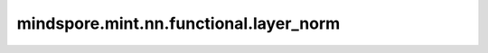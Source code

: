 mindspore.mint.nn.functional.layer_norm
=========================================

.. py:function:: mindspore.mint.nn.functional.layer_norm(input, normalized_shape, weight=None, bias=None, eps=1e-5)

    在mini-batch输入上应用层归一化（Layer Normalization）。

    层归一化在递归神经网络中被广泛的应用。适用单个训练用例的mini-batch输入上应用归一化，详见论文 `Layer Normalization <https://arxiv.org/pdf/1607.06450.pdf>`_ 。

    与批归一化（Batch Normalization）不同，层归一化在训练和测试时执行完全相同的计算。
    应用于所有通道和像素，即使batch_size=1也适用。公式如下：

    .. math::
        y = \frac{x - \mathrm{E}[x]}{\sqrt{\mathrm{Var}[x] + \epsilon}} * \gamma + \beta

    其中 :math:`\gamma` 是通过训练学习出的weight值，:math:`\beta` 是通过训练学习出的bias值。

    参数：
        - **input** (Tensor) - `input` 的shape为 :math:`(N, *)` ， 其中 :math:`*` 表示任意的附加维度。
        - **normalized_shape** (Union(int, tuple[int], list[int])) - 表示需要进行归一化的shape， `normalized_shape` 等于 `input_shape[begin_norm_axis:]` ， `begin_norm_axis` 代表归一化要开始的轴。
        - **weight** (Tensor, 可选) - 可学习的权重值，shape为 `normalized_shape` ，默认值: ``None`` 。为 ``None`` 时，初始化为 ``1`` 。
        - **bias** (Tensor, 可选) - 可学习的偏移值，shape为 `normalized_shape` ，默认值: ``None`` 。为 ``None`` 时，初始化为 ``0`` 。
        - **eps** (float, 可选) - 添加到分母中的值（:math:`\epsilon`），以确保数值稳定。默认值： ``1e-5`` 。

    返回：
        Tensor，归一化后的Tensor，shape和数据类型与 `input` 相同。

    异常：
        - **TypeError** - `input` 不是Tensor。
        - **TypeError** - `normalized_shape` 既不是list也不是tuple。
        - **TypeError** - `eps` 不是float。